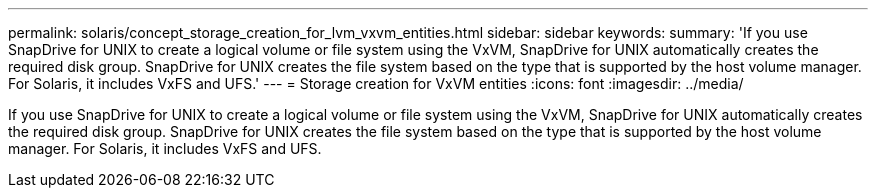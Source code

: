 ---
permalink: solaris/concept_storage_creation_for_lvm_vxvm_entities.html
sidebar: sidebar
keywords: 
summary: 'If you use SnapDrive for UNIX to create a logical volume or file system using the VxVM, SnapDrive for UNIX automatically creates the required disk group. SnapDrive for UNIX creates the file system based on the type that is supported by the host volume manager. For Solaris, it includes VxFS and UFS.'
---
= Storage creation for VxVM entities
:icons: font
:imagesdir: ../media/

[.lead]
If you use SnapDrive for UNIX to create a logical volume or file system using the VxVM, SnapDrive for UNIX automatically creates the required disk group. SnapDrive for UNIX creates the file system based on the type that is supported by the host volume manager. For Solaris, it includes VxFS and UFS.
